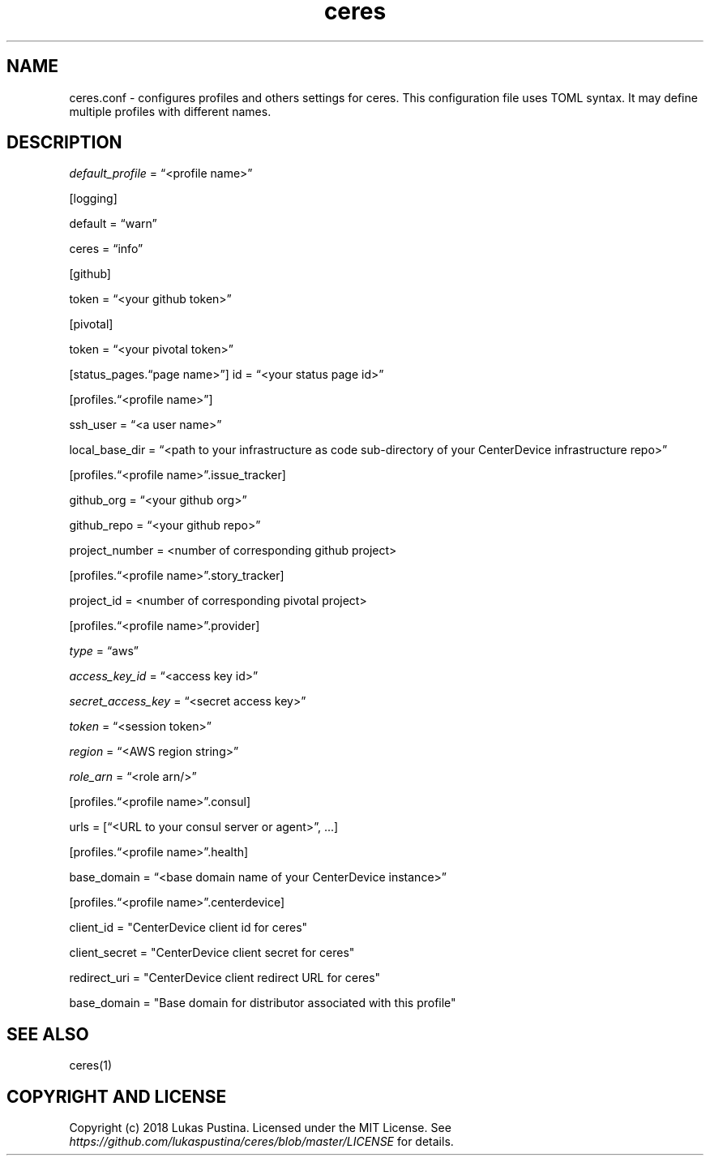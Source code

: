 .\" Automatically generated by Pandoc 2.7.2
.\"
.TH "ceres" "1"
.hy
.SH NAME
.PP
ceres.conf - configures profiles and others settings for ceres.
This configuration file uses TOML syntax.
It may define multiple profiles with different names.
.SH DESCRIPTION
.PP
\f[I]default_profile\f[R] = \[lq]<profile name>\[rq]
.PP
[logging]
.PP
default = \[lq]warn\[rq]
.PP
ceres = \[lq]info\[rq]
.PP
[github]
.PP
token = \[lq]<your github token>\[rq]
.PP
[pivotal]
.PP
token = \[lq]<your pivotal token>\[rq]
.PP
[status_pages.\[lq]page name>\[rq]] id = \[lq]<your status page id>\[rq]
.PP
[profiles.\[lq]<profile name>\[rq]]
.PP
ssh_user = \[lq]<a user name>\[rq]
.PP
local_base_dir = \[lq]<path to your infrastructure as code sub-directory
of your CenterDevice infrastructure repo>\[rq]
.PP
[profiles.\[lq]<profile name>\[rq].issue_tracker]
.PP
github_org = \[lq]<your github org>\[rq]
.PP
github_repo = \[lq]<your github repo>\[rq]
.PP
project_number = <number of corresponding github project>
.PP
[profiles.\[lq]<profile name>\[rq].story_tracker]
.PP
project_id = <number of corresponding pivotal project>
.PP
[profiles.\[lq]<profile name>\[rq].provider]
.PP
\f[I]type\f[R] = \[lq]aws\[rq]
.PP
\f[I]access_key_id\f[R] = \[lq]<access key id>\[rq]
.PP
\f[I]secret_access_key\f[R] = \[lq]<secret access key>\[rq]
.PP
\f[I]token\f[R] = \[lq]<session token>\[rq]
.PP
\f[I]region\f[R] = \[lq]<AWS region string>\[rq]
.PP
\f[I]role_arn\f[R] = \[lq]<role arn/>\[rq]
.PP
[profiles.\[lq]<profile name>\[rq].consul]
.PP
urls = [\[lq]<URL to your consul server or agent>\[rq], \&...]
.PP
[profiles.\[lq]<profile name>\[rq].health]
.PP
base_domain = \[lq]<base domain name of your CenterDevice instance>\[rq]
.PP
[profiles.\[lq]<profile name>\[rq].centerdevice]
.PP
client_id = \[dq]CenterDevice client id for ceres\[dq]
.PP
client_secret = \[dq]CenterDevice client secret for ceres\[dq]
.PP
redirect_uri = \[dq]CenterDevice client redirect URL for ceres\[dq]
.PP
base_domain = \[dq]Base domain for distributor associated with this
profile\[dq]
.SH SEE ALSO
.PP
ceres(1)
.SH COPYRIGHT AND LICENSE
.PP
Copyright (c) 2018 Lukas Pustina.
Licensed under the MIT License.
See \f[I]https://github.com/lukaspustina/ceres/blob/master/LICENSE\f[R]
for details.
